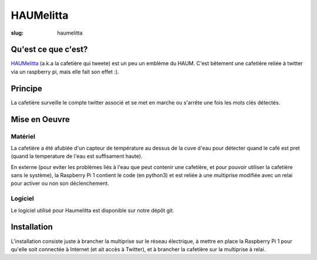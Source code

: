 ==========
HAUMelitta
==========

:slug: haumelitta


Qu'est ce que c'est?
====================

`HAUMelitta`_ (a.k.a la cafetière qui tweete) est un peu un emblème du HAUM. C'est bêtement une cafetière reliée à 
twitter via un raspberry pi, mais elle fait son effet :).

.. _HAUMelitta: https://twitter.com/HAUMelitta

Principe
========

La cafetière surveille le compte twitter associé et se met en marche ou s'arrête une fois les mots clés détectés.

Mise en Oeuvre
==============

Matériel
--------

La cafetière a été afublée d'un capteur de température au dessus de la cuve d'eau pour détecter quand le café est pret 
(quand la temperature de l'eau est suffisament haute).

En externe (pour eviter les problèmes liés à l'eau que peut contenir une cafetière, et pour pouvoir utiliser la cafetière 
sans le système), la Raspberry Pi 1 contient le code (en python3) et est reliée à une multiprise modifiée avec un relai 
pour activer ou non son déclenchement.

Logiciel
--------

Le logiciel utilisé pour Haumelitta est disponible sur notre dépôt git.

Installation
============

L'installation consiste juste à brancher la multiprise sur le réseau électrique, à mettre en place la Raspberry Pi 1 pour qu'elle 
soit connectée à Internet (et ait accès à Twitter), et à brancher la cafetière sur la multiprise à relai.
